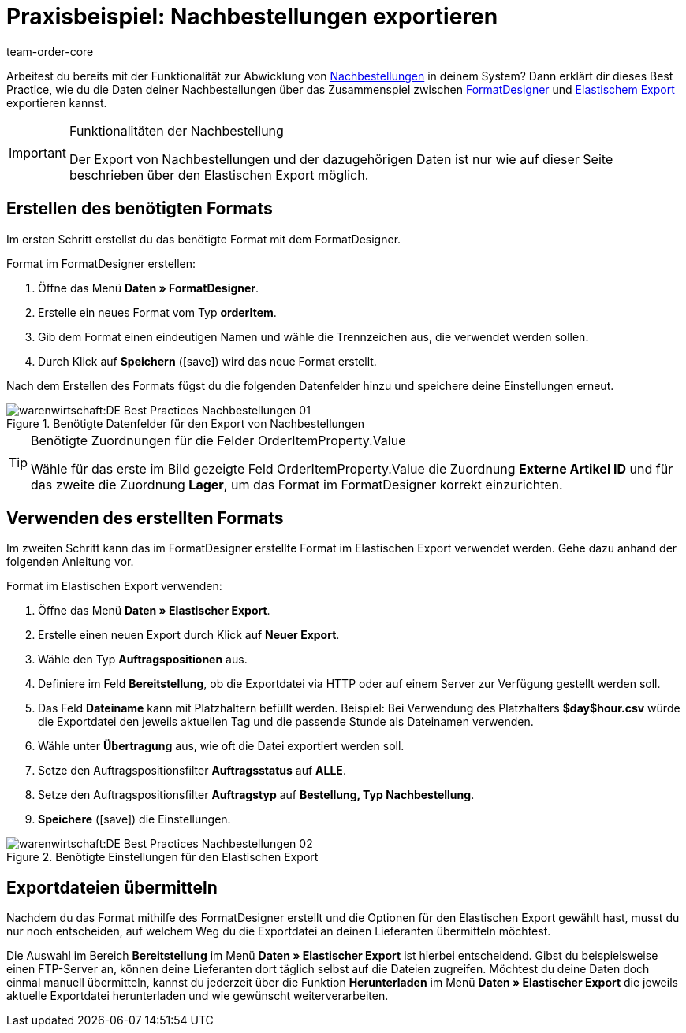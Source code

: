 = Praxisbeispiel: Nachbestellungen exportieren
:author: team-order-core
:keywords: Nachbestellungsexport
:description: Lerne anhand dieses Praxisbeispiels, wie du die Daten deiner Nachbestellungen anhand des FormatDesigners und des Elastischen Exports exportierst.

Arbeitest du bereits mit der Funktionalität zur Abwicklung von xref:warenwirtschaft:nachbestellungen-vornehmen.adoc#[Nachbestellungen] in deinem System? Dann erklärt dir dieses Best Practice, wie du die Daten deiner Nachbestellungen über das Zusammenspiel zwischen xref:daten:FormatDesigner.adoc#[FormatDesigner] und xref:daten:elastischer-export.adoc#[Elastischem Export] exportieren kannst.

[IMPORTANT]
.Funktionalitäten der Nachbestellung
====
Der Export von Nachbestellungen und der dazugehörigen Daten ist nur wie auf dieser Seite beschrieben über den Elastischen Export möglich.
====

== Erstellen des benötigten Formats

Im ersten Schritt erstellst du das benötigte Format mit dem FormatDesigner.

[.instruction]
Format im FormatDesigner erstellen:

. Öffne das Menü *Daten » FormatDesigner*.
. Erstelle ein neues Format vom Typ *orderItem*.
. Gib dem Format einen eindeutigen Namen und wähle die Trennzeichen aus, die verwendet werden sollen.
. Durch Klick auf *Speichern* (icon:save[role="green"]) wird das neue Format erstellt.

Nach dem Erstellen des Formats fügst du die folgenden Datenfelder hinzu und speichere deine Einstellungen erneut.

.Benötigte Datenfelder für den Export von Nachbestellungen
image::warenwirtschaft:DE-Best-Practices_Nachbestellungen-01.png[]

[TIP]
.Benötigte Zuordnungen für die Felder OrderItemProperty.Value
====
Wähle für das erste im Bild gezeigte Feld OrderItemProperty.Value die Zuordnung *Externe Artikel ID* und für das zweite die Zuordnung *Lager*, um das Format im FormatDesigner korrekt einzurichten.
====

== Verwenden des erstellten Formats

Im zweiten Schritt kann das im FormatDesigner erstellte Format im Elastischen Export verwendet werden. Gehe dazu anhand der folgenden Anleitung vor.

[.instruction]
Format im Elastischen Export verwenden:

. Öffne das Menü *Daten » Elastischer Export*.
. Erstelle einen neuen Export durch Klick auf *Neuer Export*.
. Wähle den Typ *Auftragspositionen* aus.
. Definiere im Feld *Bereitstellung*, ob die Exportdatei via HTTP oder auf einem Server zur Verfügung gestellt werden soll.
. Das Feld *Dateiname* kann mit Platzhaltern befüllt werden. Beispiel: Bei Verwendung des Platzhalters *$day$hour.csv* würde die Exportdatei den jeweils aktuellen Tag und die passende Stunde als Dateinamen verwenden.
. Wähle unter *Übertragung* aus, wie oft die Datei exportiert werden soll.
. Setze den Auftragspositionsfilter *Auftragsstatus* auf *ALLE*.
. Setze den Auftragspositionsfilter *Auftragstyp* auf *Bestellung, Typ Nachbestellung*.
. *Speichere* (icon:save[role="green"]) die Einstellungen.

.Benötigte Einstellungen für den Elastischen Export
image::warenwirtschaft:DE-Best-Practices-Nachbestellungen-02.png[]

== Exportdateien übermitteln

Nachdem du das Format mithilfe des FormatDesigner erstellt und die Optionen für den Elastischen Export gewählt hast, musst du nur noch entscheiden, auf welchem Weg du die Exportdatei an deinen Lieferanten übermitteln möchtest.

Die Auswahl im Bereich *Bereitstellung* im Menü *Daten » Elastischer Export* ist hierbei entscheidend. Gibst du beispielsweise einen FTP-Server an, können deine Lieferanten dort täglich selbst auf die Dateien zugreifen. Möchtest du deine Daten doch einmal manuell übermitteln, kannst du jederzeit über die Funktion *Herunterladen* im Menü *Daten » Elastischer Export* die jeweils aktuelle Exportdatei herunterladen und wie gewünscht weiterverarbeiten.
